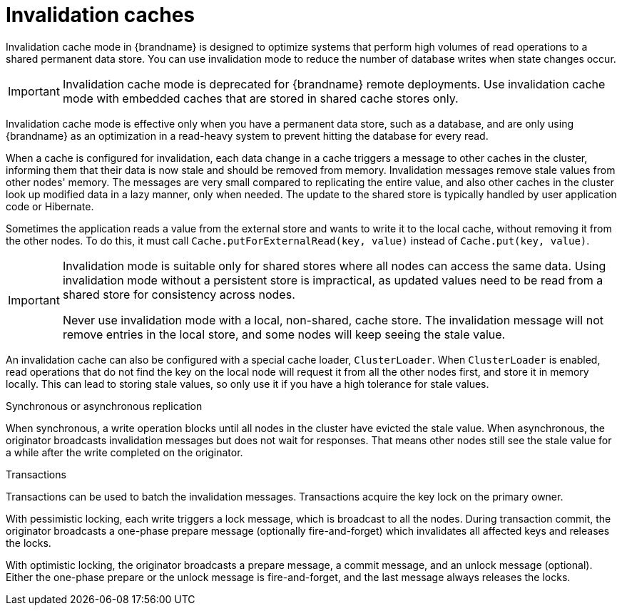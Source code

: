 [id='invalidation-caches_{context}']
= Invalidation caches

Invalidation cache mode in {brandname} is designed to optimize systems that perform high volumes of read operations to a shared permanent data store.
You can use invalidation mode to reduce the number of database writes when state changes occur.

[IMPORTANT]
====
Invalidation cache mode is deprecated for {brandname} remote deployments.
Use invalidation cache mode with embedded caches that are stored in shared cache stores only.
====

Invalidation cache mode is effective only when you have a permanent data store, such as a database, and are only using {brandname} as an optimization in a read-heavy system to prevent hitting the database for every read.

When a cache is configured for invalidation, each data change in a cache triggers a message to other caches in the cluster, informing them that their data is now stale and should be removed from memory.
Invalidation messages remove stale values from other nodes' memory.
The messages are very small compared to replicating the entire value, and also other caches in the cluster look up modified data in a lazy manner, only when needed.
The update to the shared store is typically handled by user application code or Hibernate.

ifdef::community[]
image::invalidation_cache_ispn.png[align="center", title="Invalidation cache"]
endif::community[]
ifdef::downstream[]
image::invalidation_cache_rhdg.png[align="center", title="Invalidation cache"]
endif::downstream[]

Sometimes the application reads a value from the external store and wants to write it to the local cache, without removing it from the other nodes.
To do this, it must call `Cache.putForExternalRead(key, value)` instead of `Cache.put(key, value)`.

[IMPORTANT]
====
Invalidation mode is suitable only for shared stores where all nodes can access the same data.
Using invalidation mode without a persistent store is impractical, as updated values need to be read from a shared store for consistency across nodes.

Never use invalidation mode with a local, non-shared, cache store.
The invalidation message will not remove entries in the local store, and some nodes will keep seeing the stale value.
====

An invalidation cache can also be configured with a special cache loader, `ClusterLoader`.
When `ClusterLoader` is enabled, read operations that do not find the key on the local node will request it from all the other nodes first, and store it in memory locally.
This can lead to storing stale values, so only use it if you have a high tolerance for stale values.

.Synchronous or asynchronous replication

When synchronous, a write operation blocks until all nodes in the cluster have evicted the stale value.
When asynchronous, the originator broadcasts invalidation messages but does not wait for responses.
That means other nodes still see the stale value for a while after the write completed on the originator.

.Transactions

Transactions can be used to batch the invalidation messages.
Transactions acquire the key lock on the primary owner.

With pessimistic locking, each write triggers a lock message, which is
broadcast to all the nodes.
During transaction commit, the originator broadcasts a one-phase prepare message (optionally fire-and-forget) which invalidates all affected keys and releases the locks.

With optimistic locking, the originator broadcasts a prepare message, a commit message, and an unlock message (optional).
Either the one-phase prepare or the unlock message is fire-and-forget, and the last message always releases the locks.
